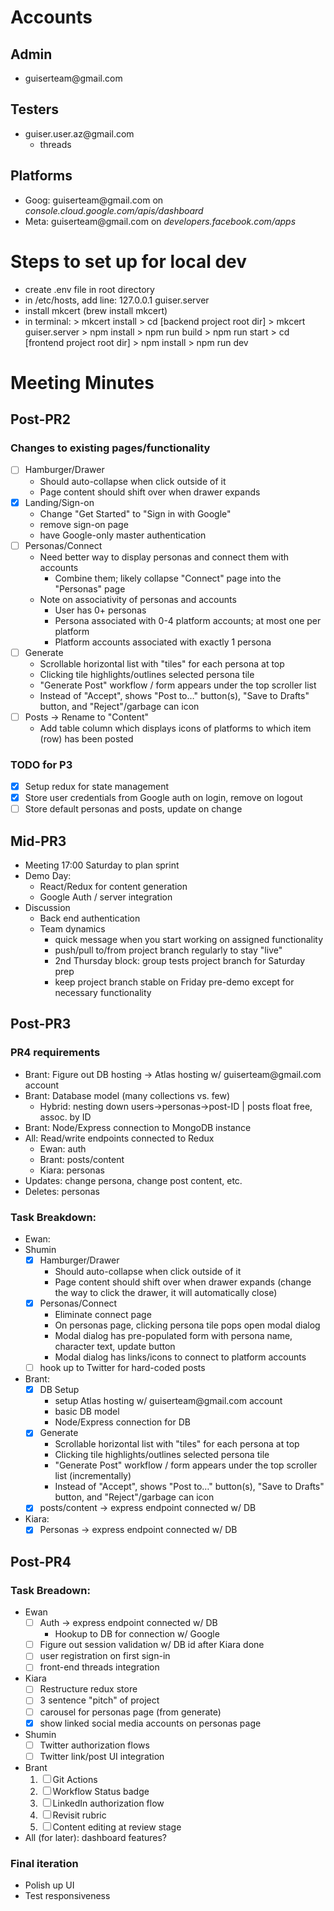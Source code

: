 * Accounts
** Admin
+ guiserteam@gmail.com
** Testers
+ guiser.user.az@gmail.com
  + threads
** Platforms
+ Goog: guiserteam@gmail.com on [[console.cloud.google.com/apis/dashboard]]
+ Meta: guiserteam@gmail.com on [[developers.facebook.com/apps]]  
* Steps to set up for local dev
+ create .env file in root directory
+ in /etc/hosts, add line:
  127.0.0.1 guiser.server
+ install mkcert (brew install mkcert)
+ in terminal:
  > mkcert install
  > cd [backend project root dir]
  > mkcert guiser.server
  > npm install
  > npm run build
  > npm run start
  > cd [frontend project root dir]
  > npm install
  > npm run dev

* Meeting Minutes
** Post-PR2
*** Changes to existing pages/functionality
+ [ ] Hamburger/Drawer
  + Should auto-collapse when click outside of it
  + Page content should shift over when drawer expands
+ [X] Landing/Sign-on
  + Change "Get Started" to "Sign in with Google"
  + remove sign-on page
  + have Google-only master authentication
+ [ ] Personas/Connect
  + Need better way to display personas and connect them with accounts
    + Combine them; likely collapse "Connect" page into the "Personas" page
  + Note on associativity of personas and accounts
    + User has 0+ personas
    + Persona associated with 0-4 platform accounts; at most one per platform
    + Platform accounts associated with exactly 1 persona
+ [ ] Generate
  + Scrollable horizontal list with "tiles" for each persona at top
  + Clicking tile highlights/outlines selected persona tile
  + "Generate Post" workflow / form appears under the top scroller list
  + Instead of "Accept", shows "Post to..." button(s), "Save to Drafts" button, and "Reject"/garbage can icon
+ [ ] Posts -> Rename to "Content"
  + Add table column which displays icons of platforms to which item (row) has been posted
*** TODO for P3
+ [X] Setup redux for state management
+ [X] Store user credentials from Google auth on login, remove on logout
+ [ ] Store default personas and posts, update on change
** Mid-PR3
+ Meeting 17:00 Saturday to plan sprint
+ Demo Day:
  * React/Redux for content generation  
  * Google Auth / server integration
+ Discussion
  * Back end authentication
  * Team dynamics
    - quick message when you start working on assigned functionality
    - push/pull to/from project branch regularly to stay "live"
    - 2nd Thursday block: group tests project branch for Saturday prep
    - keep project branch stable on Friday pre-demo except for necessary functionality
** Post-PR3
*** PR4 requirements
+ Brant: Figure out DB hosting \to Atlas hosting w/ guiserteam@gmail.com account
+ Brant: Database model (many collections vs. few)
   + Hybrid: nesting down users->personas->post-ID | posts float free, assoc. by ID
+ Brant: Node/Express connection to MongoDB instance
+ All: Read/write endpoints connected to Redux
   + Ewan: auth
   + Brant: posts/content
   + Kiara: personas
+ Updates: change persona, change post content, etc.
+ Deletes: personas
*** Task Breakdown:
+ Ewan:
+ Shumin 
  * [X] Hamburger/Drawer
    + Should auto-collapse when click outside of it
    + Page content should shift over when drawer expands 
      (change the way to click the drawer, it will automatically close)
  * [X] Personas/Connect
    + Eliminate connect page
    + On personas page, clicking persona tile pops open modal dialog
    + Modal dialog has pre-populated form with persona name, character text, update button
    + Modal dialog has links/icons to connect to platform accounts    
  * [ ] hook up to Twitter for hard-coded posts
+ Brant:
  * [X] DB Setup
    + setup Atlas hosting w/ guiserteam@gmail.com account
    + basic DB model
    + Node/Express connection for DB
  * [X] Generate
    + Scrollable horizontal list with "tiles" for each persona at top
    + Clicking tile highlights/outlines selected persona tile
    + "Generate Post" workflow / form appears under the top scroller list (incrementally)
    + Instead of "Accept", shows "Post to..." button(s), "Save to Drafts" button, and "Reject"/garbage can icon
  * [X] posts/content -> express endpoint connected w/ DB  
+ Kiara:
  * [X] Personas -> express endpoint connected w/ DB
** Post-PR4
*** Task Breadown:
+ Ewan
  * [ ] Auth -> express endpoint connected w/ DB
    + Hookup to DB for connection w/ Google
  * [ ] Figure out session validation w/ DB id after Kiara done
  * [ ] user registration on first sign-in
  * [ ] front-end threads integration
+ Kiara
  * [ ] Restructure redux store
  * [ ] 3 sentence "pitch" of project
  * [ ] carousel for personas page (from generate)
  * [X] show linked social media accounts on personas page
+ Shumin
  * [ ] Twitter authorization flows
  * [ ] Twitter link/post UI integration
+ Brant
  1. [ ] Git Actions
  2. [ ] Workflow Status badge     
  3. [ ] LinkedIn authorization flow
  4. [ ] Revisit rubric
  5. [ ] Content editing at review stage
+ All (for later): dashboard features?
*** Final iteration
+ Polish up UI
+ Test responsiveness
